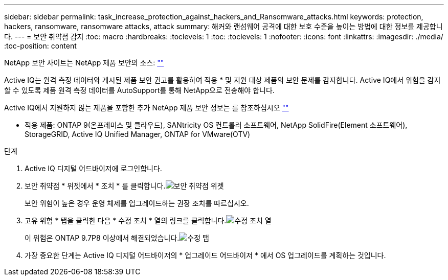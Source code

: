 ---
sidebar: sidebar 
permalink: task_increase_protection_against_hackers_and_Ransomware_attacks.html 
keywords: protection, hackers, ransomware, ransomware attacks, attack 
summary: 해커와 랜섬웨어 공격에 대한 보호 수준을 높이는 방법에 대한 정보를 제공합니다. 
---
= 보안 취약점 감지
:toc: macro
:hardbreaks:
:toclevels: 1
:toc: 
:toclevels: 1
:nofooter: 
:icons: font
:linkattrs: 
:imagesdir: ./media/
:toc-position: content


[role="lead"]
NetApp 보안 사이트는 NetApp 제품 보안의 소스: link:https://security.netapp.com[""]

Active IQ는 원격 측정 데이터와 게시된 제품 보안 권고를 활용하여 적용 * 및 지원 대상 제품의 보안 문제를 감지합니다. Active IQ에서 위험을 감지할 수 있도록 제품 원격 측정 데이터를 AutoSupport를 통해 NetApp으로 전송해야 합니다.

Active IQ에서 지원하지 않는 제품을 포함한 추가 NetApp 제품 보안 정보는 를 참조하십시오 link:https://security.netapp.com[""]

* 적용 제품: ONTAP 9(온프레미스 및 클라우드), SANtricity OS 컨트롤러 소프트웨어, NetApp SolidFire(Element 소프트웨어), StorageGRID, Active IQ Unified Manager, ONTAP for VMware(OTV)

.단계
. Active IQ 디지털 어드바이저에 로그인합니다.
. 보안 취약점 * 위젯에서 * 조치 * 를 클릭합니다.image:Security_Image 1 Ransomware attacks.png["보안 취약점 위젯"]
+
보안 위험이 높은 경우 운영 체제를 업그레이드하는 권장 조치를 따르십시오.

. 고유 위험 * 탭을 클릭한 다음 * 수정 조치 * 열의 링크를 클릭합니다.image:Corrective Action_Image 2 Ransomware attacks.png["수정 조치 열"]
+
이 위험은 ONTAP 9.7P8 이상에서 해결되었습니다.image:Remediations_Image 3 Ransomware attacks.png["수정 탭"]

. 가장 중요한 단계는 Active IQ 디지털 어드바이저의 * 업그레이드 어드바이저 * 에서 OS 업그레이드를 계획하는 것입니다.

